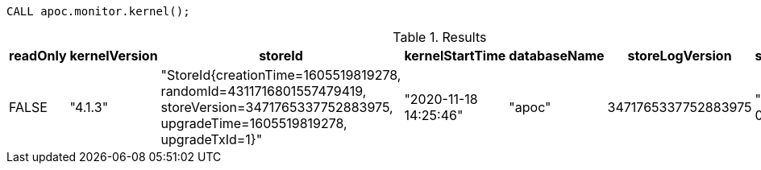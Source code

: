 [source,cypher]
----
CALL apoc.monitor.kernel();
----

.Results
[opts="header"]
|===
| readOnly | kernelVersion | storeId                                                                                                                                         | kernelStartTime       | databaseName | storeLogVersion     | storeCreationDate
| FALSE    | "4.1.3"       | "StoreId{creationTime=1605519819278, randomId=4311716801557479419, storeVersion=3471765337752883975, upgradeTime=1605519819278, upgradeTxId=1}" | "2020-11-18 14:25:46" | "apoc"       | 3471765337752883975 | "2020-11-16 09:43:39"
|===
